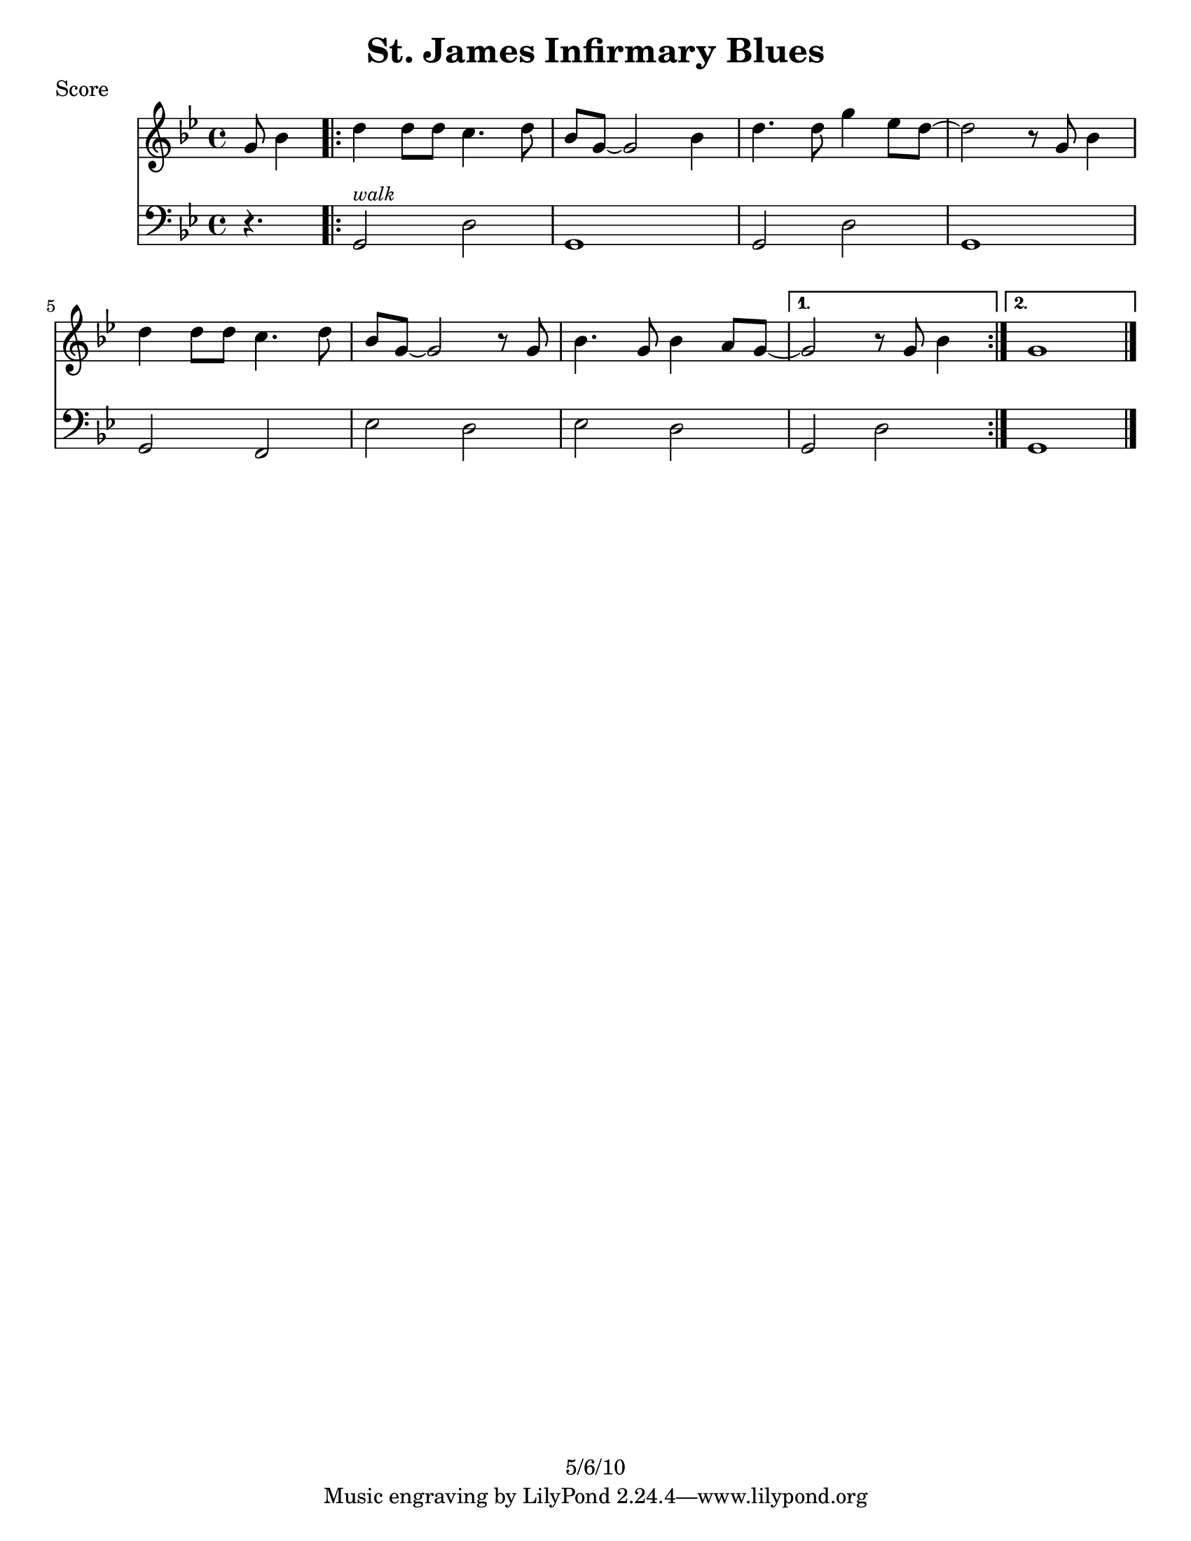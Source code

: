 \version "2.12.1"

\header {
	title = "St. James Infirmary Blues"
	composer = ""
	copyright = "5/6/10" %date of latest edits
	}

%description:American folksong of unclear origin, made famous by a 1928 recording by <a href="http://en.wikipedia.org/wiki/Louis_Armstrong">Louis Armstrong</a>. (See <a href="http://en.wikipedia.org/wiki/St._James_Infirmary_Blues">wikipedia entry</a>.)

%place a mark at bottom right
markdownright = { \once \override Score.RehearsalMark #'break-visibility = #begin-of-line-invisible \once \override Score.RehearsalMark #'self-alignment-X = #RIGHT \once \override Score.RehearsalMark #'direction = #DOWN }


% music pieces
%part: melody
melody = {
  \relative c'' { \key g \minor
  	\partial 4. g8 bes4 |
	\repeat volta 2 {
	  d d8 d c4. d8 | bes g~ g2 bes4 | d4. d8 g4 ees8 d~ | d2 r8 g, bes4 |
	  d4 d8 d c4. d8 | bes g~ g2 r8 g | bes4. g8 bes4 a8 g~ | 
	}
		\alternative {
		  { g2 r8 g bes4 | }
		  { g1 | \bar "|." }
		}
		
	}
}

%part: sax
sax = {
  \relative c' { \key g \minor
	\set countPercentRepeats = ##t 
	\set repeatCountVisibility = #(every-nth-repeat-count-visible 4)

  	\partial 4. r4. |
	\repeat volta 2 {
	  \repeat percent 6 { \repeat unfold 2 { \times 2/3 { d8 ees d } \times 2/3 { ees d ees } } | } 
	  des2 c | 
	}
	
		\alternative {
		  { \repeat unfold 2 { \times 2/3 { d8 ees d } \times 2/3 { ees d ees } } | }
		  { d1 | \bar "|." }
		}
	}
}

%part: lowbrass
lowbrass = {
  \relative c' { \key g \minor
  	\partial 4. r4. |
	\repeat volta 2 {
	  <g bes>2 <fis a> | <g bes> r | <g bes> <fis a> | <g bes> r |
	  <g bes> <g bes> | <g bes> <fis c'> | <g bes> <fis a> 
	}

		\alternative {
		  { <g bes> <fis c'> | }
		  { <g bes>1 | \bar "|." }
		}
	}
}

%part: bass
bass = {
  \relative c { \key g \minor
	\partial 4. r4. |
	\repeat volta 2 {
	  g2^\markup { \italic \small "walk" } d' | g,1 | g2 d' | g,1 |
	  g2 f | ees' d | ees d | 
	}

	  \alternative {
		{ g,2 d' | }
		{ g,1 | \bar "|." }
	  }
  }
}

%part: changes
changes = \chordmode {
s4.
g2:m d:7 | g1:m | g2:m d:7 | g1:m |
g2:m g:m7 | c:m7 d:7 | ees:7 d:7 | g:m d:7 | g:m1 |

}

%layout
#(set-default-paper-size "a5" 'landscape)

%{
\book { 
  \header { poet = "Melody - C" }
    \score {
	<<
%	\new ChordNames { \set chordChanges = ##t \changes }
        \new Staff {
		\melody
	}
	>>
    }
%    \words
}
%}

%{
\book { 
  \header { poet = "Bass - C" }
    \score {
	<<
%	\new ChordNames { \set chordChanges = ##t \changes }
        \new Staff { \clef bass
		\bass
	}
	>>
    }
%    \words
}
%}


\book { \header { poet = "Score" }
  \paper { #(set-paper-size "letter") }
    \score { 
      << 
%	\new ChordNames { \set chordChanges = ##t \changes }
	\new Staff { 
		\melody
	}
	\new Staff { \clef bass
		\bass
	}
      >> 
  } 
%    \words
}


%{
\book { \header { poet = "MIDI" }
    \score { 
      << \tempo 4 = 100 
\unfoldRepeats	\new Staff { \set Staff.midiInstrument = #"alto sax"
		\melody
	}
\unfoldRepeats	\new Staff { \set Staff.midiInstrument = #"tuba"
		\bass
	}
      >> 
    \midi { }
  } 
}
%}
